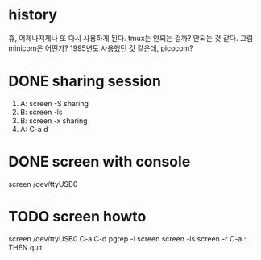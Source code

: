 * history

휴, 어제나저제나 또 다시 사용하게 된다. tmux는 안되는 걸까? 안되는 것 같다. 그럼 minicom은 어떤가? 1995년도 사용했던 것 같은데, picocom?

* DONE sharing session

1. A: screen -S sharing
2. B: screen -ls
3. B: screen -x sharing
4. A: C-a d

* DONE screen with console

screen /dev/ttyUSB0

* TODO screen howto

screen /dev/ttyUSB0
C-a C-d
pgrep -i screen
screen -ls
screen -r
C-a : THEN quit
